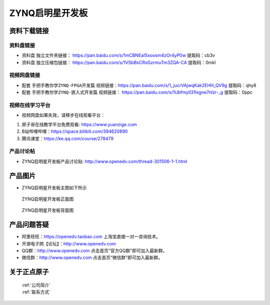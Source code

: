 ZYNQ启明星开发板
==========================

资料下载链接
------------

资料盘链接
^^^^^^^^^^^

- ``资料盘`` 独立文件夹链接： https://pan.baidu.com/s/1mCBNEaISxoosm4zOr4yP0w   提取码：cb3v  
 
- ``资料盘`` 独立压缩包链接： https://pan.baidu.com/s/1VSbBsCRxGzrmuTm3ZQA-CA   提取码：0mkl   

视频网盘链接
^^^^^^^^^^^

-  配套 ``手把手教你学ZYNQ-FPGA开发篇`` 视频链接：https://pan.baidu.com/s/1_jucrVAjwqKak2EHH_QV9g  提取码：qhy8

-  配套 ``手把手教你学ZYNQ-嵌入式开发篇`` 视频链接： https://pan.baidu.com/s/1UbfmyIl31Ixgne7nIzr-_g  提取码：0ppc  
      

视频在线学习平台
^^^^^^^^^^^^^^^^^

- 视频网盘如果失效，请移步在线观看平台：

1. 原子哥在线教学平台免费观看: https://www.yuanzige.com
#. B站哔哩哔哩：https://space.bilibili.com/394620890
#. 腾讯课堂：https://ke.qq.com/course/278479


产品讨论帖
^^^^^^^^^^^^^^^^^

- ZYNQ启明星开发板产品讨论贴: http://www.openedv.com/thread-301506-1-1.html


产品图片
--------

- ZYNQ启明星开发板主图如下所示

.. _pic_major_qmx:

.. figure:: media/qmx.png


   
 ZYNQ启明星开发板正面图

.. _pic_major_pmxb:

.. figure:: media/pmxb.png


   
 ZYNQ启明星开发板背面图




产品问题答疑
------------

- 阿里旺旺：https://openedv.taobao.com 上淘宝直接一对一咨询技术。  
- 开源电子网【论坛】：http://www.openedv.com 
- QQ群：http://www.openedv.com   点击首页“官方QQ群”即可加入最新群。 
- 微信群：http://www.openedv.com 点击首页“微信群”即可加入最新群。
  


关于正点原子  
-----------------

 | :ref:`公司简介` 
 | :ref:`联系方式`



